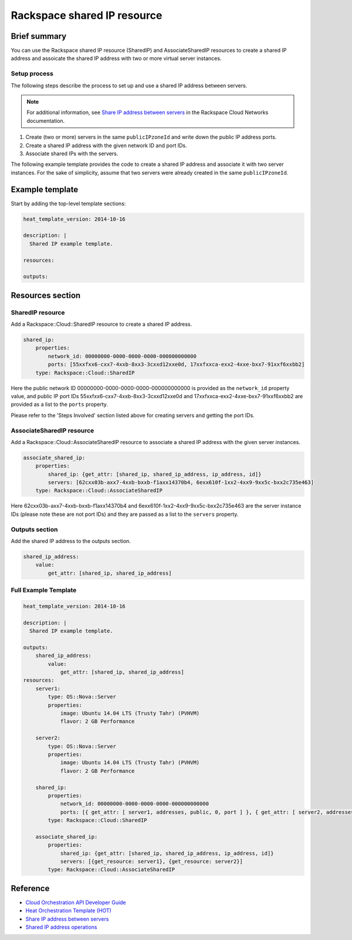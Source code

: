 ===================================
 Rackspace shared IP resource
===================================

Brief summary
=============

You can use the Rackspace shared IP resource (SharedIP) and AssociateSharedIP resources
to create a shared IP address and assoicate the shared IP address with two or more
virtual server instances.

Setup process
-------------

The following steps describe the process to set up and use a shared IP
address between servers.

.. note:: 

   For additional information, see `Share IP address between servers`_ in the Rackspace 
   Cloud Networks documentation.

#. Create (two or more) servers in the same ``publicIPzoneId`` and write
   down the public IP address ports.
   
#. Create a shared IP address with the given network ID and port IDs.

#. Associate shared IPs with the servers.

The following example template provides the code to create a shared IP address and associate
it with two server instances. For the sake of simplicity, assume that 
two servers were already created in the same ``publicIPzoneId``.

Example template
=================

Start by adding the top-level template sections:

.. code:: yaml

    heat_template_version: 2014-10-16

    description: |
      Shared IP example template.

    resources:

    outputs:

Resources section
=================

SharedIP resource
-----------------

Add a Rackspace::Cloud::SharedIP resource to create a shared IP address.

.. code:: yaml

    shared_ip:
        properties:
            network_id: 00000000-0000-0000-0000-000000000000
            ports: [55xxfxx6-cxx7-4xxb-8xx3-3cxxd12xxe0d, 17xxfxxca-exx2-4xxe-bxx7-91xxf6xxbb2]
        type: Rackspace::Cloud::SharedIP


Here the public network ID 00000000-0000-0000-0000-000000000000 is
provided as the ``network_id`` property value, and public IP port IDs
55xxfxx6-cxx7-4xxb-8xx3-3cxxd12xxe0d and 17xxfxxca-exx2-4xxe-bxx7-91xxf6xxbb2 are
provided as a list to the ``ports`` property.

Please refer to the 'Steps Involved' section listed above for creating
servers and getting the port IDs.

AssociateSharedIP resource
----------------------------

Add a Rackspace::Cloud::AssociateSharedIP resource to associate a
shared IP address with the given server instances.

.. code:: yaml

    associate_shared_ip:
        properties:
            shared_ip: {get_attr: [shared_ip, shared_ip_address, ip_address, id]}
            servers: [62cxx03b-axx7-4xxb-bxxb-f1axx14370b4, 6exx610f-1xx2-4xx9-9xx5c-bxx2c735e463]
        type: Rackspace::Cloud::AssociateSharedIP

Here 62cxx03b-axx7-4xxb-bxxb-f1axx14370b4 and 6exx610f-1xx2-4xx9-9xx5c-bxx2c735e463
are the server instance IDs (please note these are not port IDs) and they are passed as a
list to the ``servers`` property.

Outputs section
---------------

Add the shared IP address to the outputs section.

.. code:: yaml

    shared_ip_address:
        value:
            get_attr: [shared_ip, shared_ip_address]



Full Example Template
---------------------

.. code:: yaml

    heat_template_version: 2014-10-16
    
    description: |
      Shared IP example template.
    
    outputs:
        shared_ip_address:
            value:
                get_attr: [shared_ip, shared_ip_address]
    resources:
        server1:
            type: OS::Nova::Server
            properties:
                image: Ubuntu 14.04 LTS (Trusty Tahr) (PVHVM)
                flavor: 2 GB Performance
    
        server2:
            type: OS::Nova::Server
            properties:
                image: Ubuntu 14.04 LTS (Trusty Tahr) (PVHVM)
                flavor: 2 GB Performance
    
        shared_ip:
            properties:
                network_id: 00000000-0000-0000-0000-000000000000
                ports: [{ get_attr: [ server1, addresses, public, 0, port ] }, { get_attr: [ server2, addresses, public, 0, port ] }]
            type: Rackspace::Cloud::SharedIP
    
        associate_shared_ip:
            properties:
                shared_ip: {get_attr: [shared_ip, shared_ip_address, ip_address, id]}
                servers: [{get_resource: server1}, {get_resource: server2}]
            type: Rackspace::Cloud::AssociateSharedIP

Reference
=========

-  `Cloud Orchestration API Developer Guide`_
-  `Heat Orchestration Template (HOT)`_
-  `Share IP address between servers`_
-  `Shared IP address operations`_
   
   
   .. comment Following are reference definitions for links in above text.
   
   .. _Cloud Orchestration API Developer Guide:
      https://developer.rackspace.com/docs/cloud-orchestration/v1/developer-guide
      
   .. _Shared IP address operations:
      https://developer.rackspace.com/docs/cloud-networks/v2/developer-guide/#shared-ip-address-operations
      
   .. _Share IP address between servers:
      https://developer.rackspace.com/docs/cloud-networks/v2/developer-guide/#sharing-ip-address-between-servers
      
   .. _Heat Orchestration Template (HOT): 
      http://docs.openstack.org/developer/heat/template_guide/hot_spec.html
